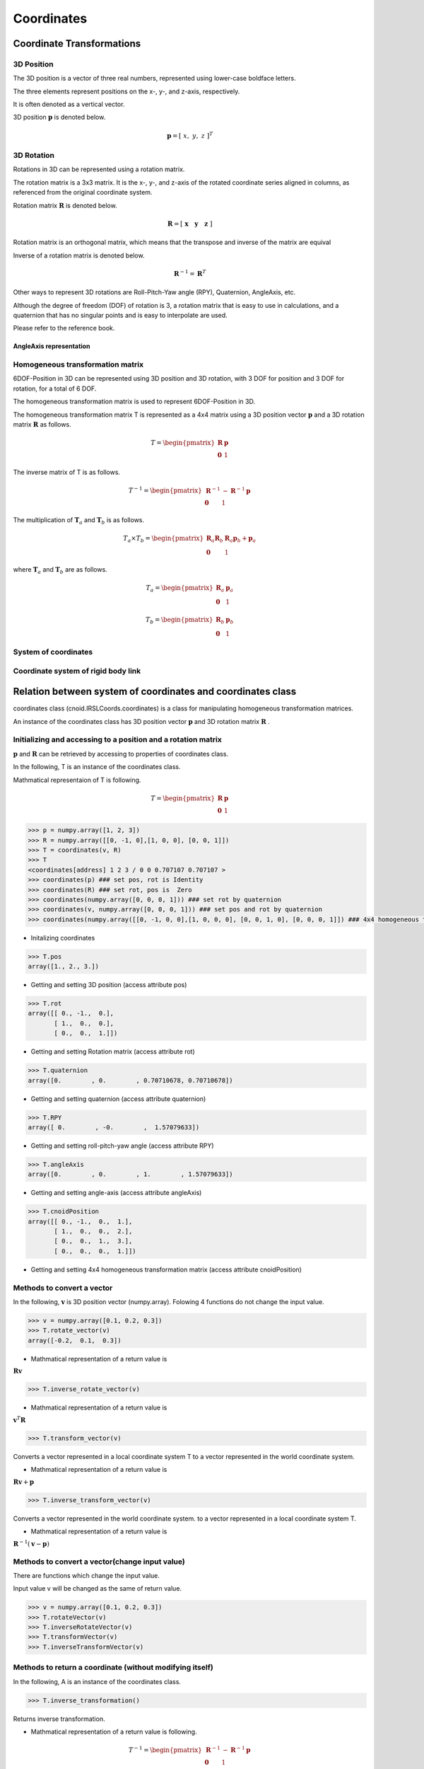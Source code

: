 ===========
Coordinates
===========

**************************
Coordinate Transformations
**************************

^^^^^^^^^^^
3D Position
^^^^^^^^^^^

The 3D position is a vector of three real numbers, represented using lower-case boldface letters.

The three elements represent positions on the x-, y-, and z-axis, respectively.

It is often denoted as a vertical vector.

3D position :math:`\mathbf{p}` is denoted below.

.. math::
   \mathbf{p} = [ \; x, \; y, \; z \;]^{T}

^^^^^^^^^^^
3D Rotation
^^^^^^^^^^^

Rotations in 3D can be represented using a rotation matrix.

The rotation matrix is a 3x3 matrix.
It is the x-, y-, and z-axis of the rotated coordinate series aligned in columns,
as referenced from the original coordinate system.

Rotation matrix :math:`\mathbf{R}` is denoted below.

.. math::
   \mathbf{R} = [ \; \mathbf{x} \quad \mathbf{y} \quad \mathbf{z} \; ]

Rotation matrix is an orthogonal matrix, which means that the transpose and inverse of the matrix are equival

Inverse of a rotation matrix is denoted below.

.. math::
   \mathbf{R}^{-1} = \mathbf{R}^{T}


Other ways to represent 3D rotations are
Roll-Pitch-Yaw angle (RPY), Quaternion, AngleAxis, etc.

Although the degree of freedom (DOF) of rotation is 3,
a rotation matrix that is easy to use in calculations,
and a quaternion that has no singular points and is easy to interpolate are used.

Please refer to the reference book.

........................
AngleAxis representation
........................



^^^^^^^^^^^^^^^^^^^^^^^^^^^^^^^^^
Homogeneous transformation matrix
^^^^^^^^^^^^^^^^^^^^^^^^^^^^^^^^^

6DOF-Position in 3D can be represented using 3D position and 3D rotation,
with 3 DOF for position and 3 DOF for rotation,
for a total of 6 DOF.

The homogeneous transformation matrix
is used to represent 6DOF-Position in 3D.

The homogeneous transformation matrix T is represented as a 4x4 matrix
using a 3D position vector :math:`\mathbf{p}`
and a 3D rotation matrix :math:`\mathbf{R}` as follows.

.. math::
   T = \begin{pmatrix}
   \mathbf{R}  & \mathbf{p} \\
   \mathbf{0}  & 1
   \end{pmatrix}

The inverse matrix of T is as follows.

.. math::
   T^{-1} = \begin{pmatrix}
   \mathbf{R}^{-1}  & - \mathbf{R}^{-1}\mathbf{p} \\
   \mathbf{0}  & 1
   \end{pmatrix}

The multiplication of :math:`\mathbf{T}_{a}`
and :math:`\mathbf{T}_{b}` is as follows.

.. math::
   T_a \times T_b = \begin{pmatrix}
   \mathbf{R}_a\mathbf{R}_b  & \mathbf{R}_a\mathbf{p}_b  + \mathbf{p}_a \\
   \mathbf{0}  & 1
   \end{pmatrix}

where :math:`\mathbf{T}_{a}` and :math:`\mathbf{T}_{b}` are as follows.

.. math::
   T_a = \begin{pmatrix}
   \mathbf{R}_a  & \mathbf{p}_a \\
   \mathbf{0}  & 1
   \end{pmatrix}

.. math::
   T_b = \begin{pmatrix}
   \mathbf{R}_b  & \mathbf{p}_b \\
   \mathbf{0}  & 1
   \end{pmatrix}

^^^^^^^^^^^^^^^^^^^^^
System of coordinates
^^^^^^^^^^^^^^^^^^^^^


^^^^^^^^^^^^^^^^^^^^^^^^^^^^^^^^^^^^
Coordinate system of rigid body link
^^^^^^^^^^^^^^^^^^^^^^^^^^^^^^^^^^^^


************************************************************
Relation between system of coordinates and coordinates class
************************************************************

coordinates class (cnoid.IRSLCoords.coordinates)
is a class for manipulating homogeneous transformation matrices.

An instance of the coordinates class has
3D position vector :math:`\mathbf{p}` and
3D rotation matrix :math:`\mathbf{R}` .


^^^^^^^^^^^^^^^^^^^^^^^^^^^^^^^^^^^^^^^^^^^^^^^^^^^^^^^^^^^^^^
Initializing and accessing to a position and a rotation matrix
^^^^^^^^^^^^^^^^^^^^^^^^^^^^^^^^^^^^^^^^^^^^^^^^^^^^^^^^^^^^^^

:math:`\mathbf{p}` and :math:`\mathbf{R}` can be retrieved
by accessing to properties of coordinates class.

In the following, T is an instance of the coordinates class.

Mathmatical representaion of T is following.

.. math::
   T = \begin{pmatrix}
   \mathbf{R}  & \mathbf{p} \\
   \mathbf{0}  & 1
   \end{pmatrix}

.. code-block:: python

    >>> p = numpy.array([1, 2, 3])
    >>> R = numpy.array([[0, -1, 0],[1, 0, 0], [0, 0, 1]])
    >>> T = coordinates(v, R)
    >>> T
    <coordinates[address] 1 2 3 / 0 0 0.707107 0.707107 >
    >>> coordinates(p) ### set pos, rot is Identity
    >>> coordinates(R) ### set rot, pos is  Zero
    >>> coordinates(numpy.array([0, 0, 0, 1])) ### set rot by quaternion
    >>> coordinates(v, numpy.array([0, 0, 0, 1])) ### set pos and rot by quaternion
    >>> coordinates(numpy.array([[0, -1, 0, 0],[1, 0, 0, 0], [0, 0, 1, 0], [0, 0, 0, 1]]) ### 4x4 homogeneous transformation matrix

- Initalizing coordinates

.. code-block:: python

    >>> T.pos
    array([1., 2., 3.])

- Getting and setting 3D position (access attribute pos)

.. code-block:: python

    >>> T.rot
    array([[ 0., -1.,  0.],
           [ 1.,  0.,  0.],
           [ 0.,  0.,  1.]])

- Getting and setting Rotation matrix (access attribute rot)

.. code-block:: python

    >>> T.quaternion
    array([0.        , 0.        , 0.70710678, 0.70710678])

- Getting and setting quaternion (access attribute quaternion)

.. code-block:: python

    >>> T.RPY
    array([ 0.        , -0.        ,  1.57079633])

- Getting and setting roll-pitch-yaw angle (access attribute RPY)

.. code-block:: python

    >>> T.angleAxis
    array([0.        , 0.        , 1.        , 1.57079633])

- Getting and setting angle-axis (access attribute angleAxis)

.. code-block:: python

    >>> T.cnoidPosition
    array([[ 0., -1.,  0.,  1.],
           [ 1.,  0.,  0.,  2.],
           [ 0.,  0.,  1.,  3.],
           [ 0.,  0.,  0.,  1.]])

- Getting and setting 4x4 homogeneous transformation matrix (access attribute cnoidPosition)


^^^^^^^^^^^^^^^^^^^^^^^^^^^
Methods to convert a vector
^^^^^^^^^^^^^^^^^^^^^^^^^^^

In the following,
:math:`\mathbf{v}` is 3D position vector (numpy.array).
Folowing 4 functions do not change the input value.

.. code-block:: python

    >>> v = numpy.array([0.1, 0.2, 0.3])
    >>> T.rotate_vector(v)
    array([-0.2,  0.1,  0.3])

- Mathmatical representation of a return value is

:math:`\mathbf{R} \mathbf{v}`

.. code-block:: python

    >>> T.inverse_rotate_vector(v)

- Mathmatical representation of a return value is

:math:`\mathbf{v}^T \mathbf{R}`

.. code-block:: python

    >>> T.transform_vector(v)

Converts a vector represented in a local coordinate system T
to a vector represented in the world coordinate system.

- Mathmatical representation of a return value is

:math:`\mathbf{R}\mathbf{v} + \mathbf{p}`

.. code-block:: python

    >>> T.inverse_transform_vector(v)

Converts a vector represented in the world coordinate system.
to a vector represented in a local coordinate system T.

- Mathmatical representation of a return value is

:math:`\mathbf{R}^{-1}\left( \mathbf{v} - \mathbf{p} \right)`

^^^^^^^^^^^^^^^^^^^^^^^^^^^^^^^^^^^^^^^^^^^^^^^
Methods to convert a vector(change input value)
^^^^^^^^^^^^^^^^^^^^^^^^^^^^^^^^^^^^^^^^^^^^^^^

There are functions which change the input value.

Input value v will be changed as the same of return value.

.. code-block:: python

    >>> v = numpy.array([0.1, 0.2, 0.3])
    >>> T.rotateVector(v)
    >>> T.inverseRotateVector(v)
    >>> T.transformVector(v)
    >>> T.inverseTransformVector(v)

^^^^^^^^^^^^^^^^^^^^^^^^^^^^^^^^^^^^^^^^^^^^^^^^^^^^^^^^^^
Methods to return a coordinate (without modifying itself)
^^^^^^^^^^^^^^^^^^^^^^^^^^^^^^^^^^^^^^^^^^^^^^^^^^^^^^^^^^

In the following, A is an instance of the coordinates class.

.. code-block:: python

    >>> T.inverse_transformation()

Returns inverse transformation.

- Mathmatical representation of a return value is following.

.. math::
   T^{-1} = \begin{pmatrix}
   \mathbf{R}^{-1}  & - \mathbf{R}^{-1}\mathbf{p} \\
   \mathbf{0}  & 1
   \end{pmatrix}

.. code-block:: python

    >>> T.transformation(A, wrt)

*wrt* is an optional value and defult value is 'local'

- If *wrt* = coordinates.wrt.local

:math:`T^{-1}A` is returned

- If *wrt* = coordinates.wrt.world

:math:`AT^{-1}` is returned

- If *wrt* = W (coordinates class)

:math:`W^{-1}AT^{-1}W` is returned


^^^^^^^^^^^^^^^^^^^^^^^^
Methods to modify itself
^^^^^^^^^^^^^^^^^^^^^^^^

In the following, :math:`\leftarrow` represents substitution.

.. code-block:: python

    >>> T.newcoords(A)

- Attributes pos and rot is substituted

:math:`T \leftarrow A`

.. code-block:: python

    >>> T.move_to(A, wrt)

- If *wrt* = coordinates.wrt.local

:math:`T \leftarrow TA`

- If *wrt* = coordinates.wrt.world

:math:`T \leftarrow A`

- If *wrt* = W (coordinates class)

:math:`T \leftarrow WA`


.. code-block:: python

    >>> T.translate(v, wrt)

- If *wrt* = coordinates.wrt.local

:math:`\mathbf{p} \leftarrow \mathbf{p} + \mathbf{R}\mathbf{v}`

- If *wrt* = coordinates.wrt.world

:math:`\mathbf{p} \leftarrow \mathbf{p}+ \mathbf{v}`

- If *wrt* = W (coordinates class)

:math:`\mathbf{p} \leftarrow \mathbf{p} + \mathbf{R}_{W}\mathbf{v}`

:math:`\mathbf{R}_{W}` is rotation matrix of W

.. code-block:: python

    >>> T.locate(v, wrt)

- If *wrt* = coordinates.wrt.local

:math:`\mathbf{p} \leftarrow \mathbf{p} + \mathbf{R} \mathbf{v}`

- If *wrt* = coordinates.wrt.world

:math:`\mathbf{p} \leftarrow \mathbf{v}`

- If *wrt* = W (coordinates class)

:math:`\mathbf{p} \leftarrow \mathbf{p}_{W} + \mathbf{R}_{W} \mathbf{v}`

:math:`\mathbf{R}_{W}` is rotation matrix of W, and :math:`\mathbf{p}_{W}` is 3D position of W.

.. code-block:: python

    >>> T.transform(A, wrt)

- If *wrt* = coordinates.wrt.local

:math:`T \leftarrow TA`

- If *wrt* = coordinates.wrt.world

:math:`T \leftarrow AT`

- If *wrt* = W (coordinates class)

:math:`T \leftarrow$ $\left( W A W^{-1} \right) T`


^^^^^^^^
Examples
^^^^^^^^

**************
Reference book
**************

実践ロボット制御 https://www.ohmsha.co.jp/book/9784274224300/

第2章 姿勢の記述 及び 第4章 運動学の一般的表現 の内容が参考になる

